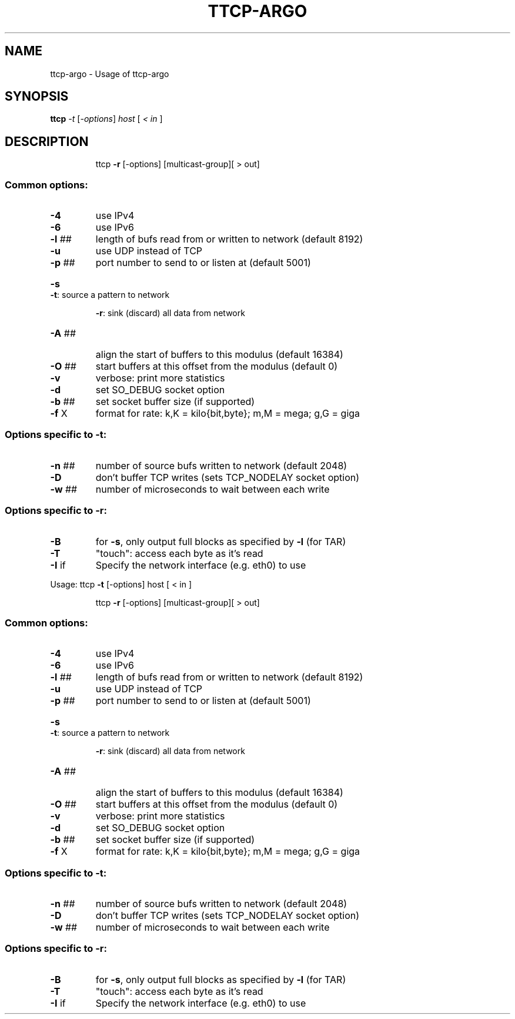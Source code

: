 .TH TTCP-ARGO "1" "November 2011" "ttcp-argo " "User Commands"
.SH NAME
ttcp-argo \- Usage of ttcp-argo
.SH SYNOPSIS
.B ttcp
\fI-t \fR[\fI-options\fR] \fIhost \fR[ \fI< in \fR]
.SH DESCRIPTION
.IP
ttcp \fB\-r\fR [\-options] [multicast\-group][ > out]
.SS "Common options:"
.TP
\fB\-4\fR
use IPv4
.TP
\fB\-6\fR
use IPv6
.TP
\fB\-l\fR ##
length of bufs read from or written to network (default 8192)
.TP
\fB\-u\fR
use UDP instead of TCP
.TP
\fB\-p\fR ##
port number to send to or listen at (default 5001)
.HP
\fB\-s\fR      \fB\-t\fR: source a pattern to network
.IP
\fB\-r\fR: sink (discard) all data from network
.TP
\fB\-A\fR ##
align the start of buffers to this modulus (default 16384)
.TP
\fB\-O\fR ##
start buffers at this offset from the modulus (default 0)
.TP
\fB\-v\fR
verbose: print more statistics
.TP
\fB\-d\fR
set SO_DEBUG socket option
.TP
\fB\-b\fR ##
set socket buffer size (if supported)
.TP
\fB\-f\fR X
format for rate: k,K = kilo{bit,byte}; m,M = mega; g,G = giga
.SS "Options specific to -t:"
.TP
\fB\-n\fR ##
number of source bufs written to network (default 2048)
.TP
\fB\-D\fR
don't buffer TCP writes (sets TCP_NODELAY socket option)
.TP
\fB\-w\fR ##
number of microseconds to wait between each write
.SS "Options specific to -r:"
.TP
\fB\-B\fR
for \fB\-s\fR, only output full blocks as specified by \fB\-l\fR (for TAR)
.TP
\fB\-T\fR
"touch": access each byte as it's read
.TP
\fB\-I\fR if
Specify the network interface (e.g. eth0) to use
.PP
Usage: ttcp \fB\-t\fR [\-options] host [ < in ]
.IP
ttcp \fB\-r\fR [\-options] [multicast\-group][ > out]
.SS "Common options:"
.TP
\fB\-4\fR
use IPv4
.TP
\fB\-6\fR
use IPv6
.TP
\fB\-l\fR ##
length of bufs read from or written to network (default 8192)
.TP
\fB\-u\fR
use UDP instead of TCP
.TP
\fB\-p\fR ##
port number to send to or listen at (default 5001)
.HP
\fB\-s\fR      \fB\-t\fR: source a pattern to network
.IP
\fB\-r\fR: sink (discard) all data from network
.TP
\fB\-A\fR ##
align the start of buffers to this modulus (default 16384)
.TP
\fB\-O\fR ##
start buffers at this offset from the modulus (default 0)
.TP
\fB\-v\fR
verbose: print more statistics
.TP
\fB\-d\fR
set SO_DEBUG socket option
.TP
\fB\-b\fR ##
set socket buffer size (if supported)
.TP
\fB\-f\fR X
format for rate: k,K = kilo{bit,byte}; m,M = mega; g,G = giga
.SS "Options specific to -t:"
.TP
\fB\-n\fR ##
number of source bufs written to network (default 2048)
.TP
\fB\-D\fR
don't buffer TCP writes (sets TCP_NODELAY socket option)
.TP
\fB\-w\fR ##
number of microseconds to wait between each write
.SS "Options specific to -r:"
.TP
\fB\-B\fR
for \fB\-s\fR, only output full blocks as specified by \fB\-l\fR (for TAR)
.TP
\fB\-T\fR
"touch": access each byte as it's read
.TP
\fB\-I\fR if
Specify the network interface (e.g. eth0) to use
